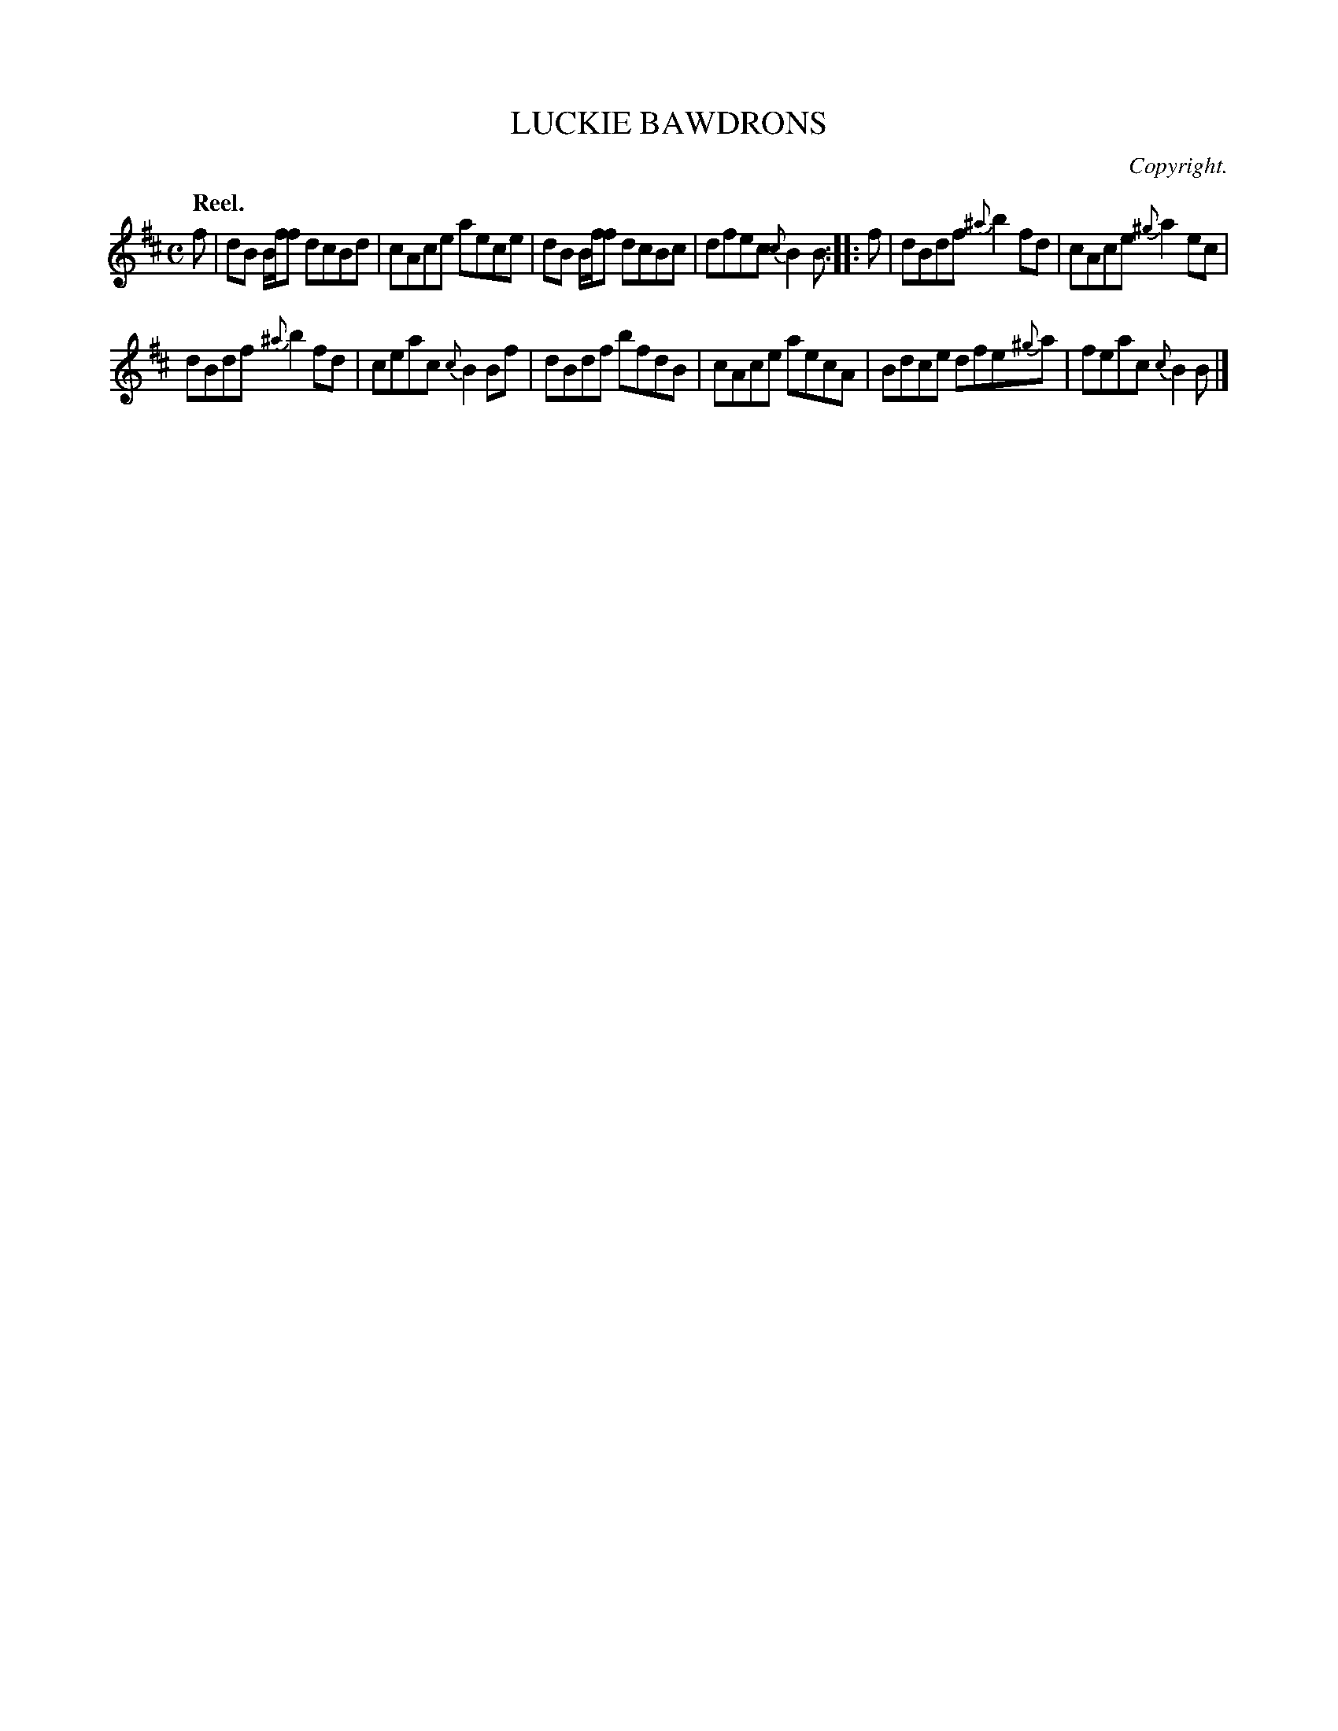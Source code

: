 X: 11362
T: LUCKIE BAWDRONS
C: Copyright.
Q: "Reel."
%R: reel
B: W. Hamilton "Universal Tune-Book" Vol. 1 Glasgow 1844 p.136 #2
S: http://imslp.org/wiki/Hamilton's_Universal_Tune-Book_(Various)
Z: 2016 John Chambers <jc:trillian.mit.edu>
M: C
L: 1/8
K: Bm
%%stretchstaff 0
%%slurgraces yes
%%graceslurs yes
% - - - - - - - - - - - - - - - - - - - - - - - - -
f |\
dB B/f/f dcBd | cAce aece |\
dB B/f/f dcBc | dfec {c}B2B :|\
|: f |\
dBdf {^a}b2fd | cAce {^g}a2ec |
dBdf {^a}b2fd | ceac {c}B2Bf |\
dBdf bfdB | cAce aecA |\
Bdce dfe{^g}a | feac {c}B2B |]
% - - - - - - - - - - - - - - - - - - - - - - - - -
